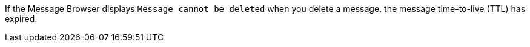 // tag::deleteMsg[]
If the Message Browser displays `Message cannot be deleted` when you delete a message, the message time-to-live (TTL) has expired.
// end::deleteMsg[]